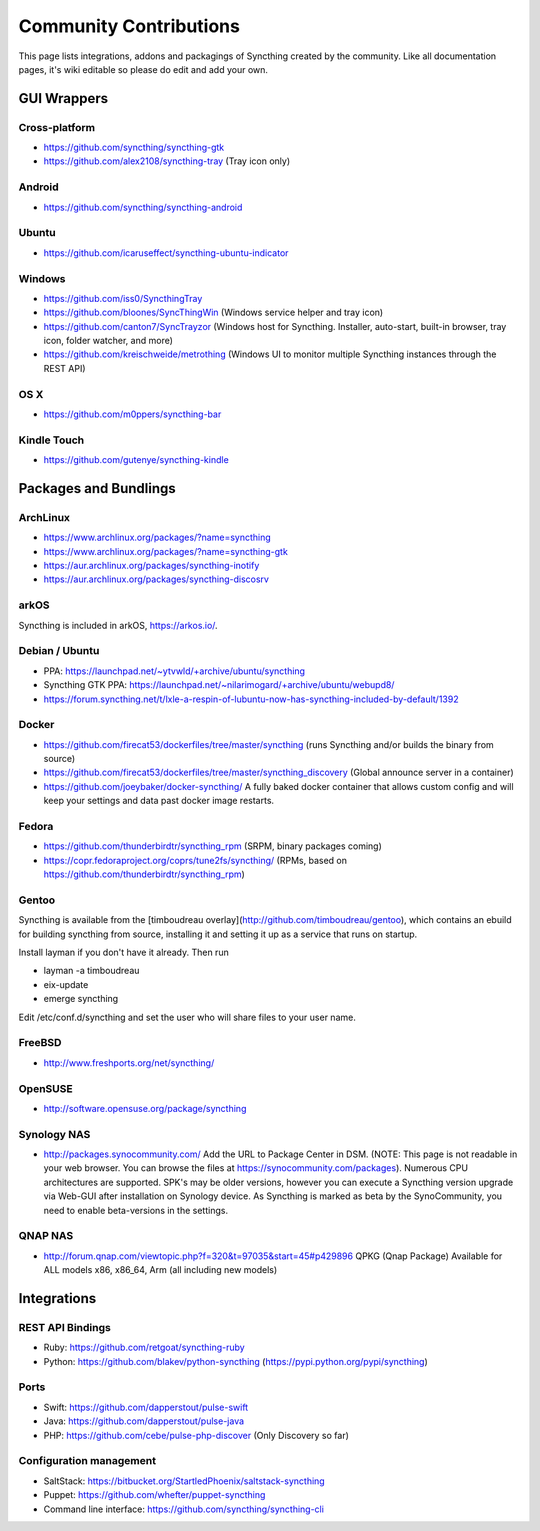 .. _contributions:

Community Contributions
=======================

This page lists integrations, addons and packagings of Syncthing created by
the community. Like all documentation pages, it's wiki editable so please do
edit and add your own.

GUI Wrappers
------------

.. _contrib-all:

Cross-platform
~~~~~~~~~~~~~~

-  https://github.com/syncthing/syncthing-gtk
-  https://github.com/alex2108/syncthing-tray (Tray icon only)

Android
~~~~~~~

-  https://github.com/syncthing/syncthing-android

Ubuntu
~~~~~~

-  https://github.com/icaruseffect/syncthing-ubuntu-indicator

.. _contrib-windows:

Windows
~~~~~~~

-  https://github.com/iss0/SyncthingTray

-  https://github.com/bloones/SyncThingWin (Windows service helper and
   tray icon)

-  https://github.com/canton7/SyncTrayzor (Windows host for Syncthing.
   Installer, auto-start, built-in browser, tray icon, folder watcher,
   and more)

-  https://github.com/kreischweide/metrothing (Windows UI to monitor
   multiple Syncthing instances through the REST API)

OS X
~~~~

-  https://github.com/m0ppers/syncthing-bar

Kindle Touch
~~~~~~~~~~~~

-  https://github.com/gutenye/syncthing-kindle

Packages and Bundlings
----------------------

ArchLinux
~~~~~~~~~

-  https://www.archlinux.org/packages/?name=syncthing
-  https://www.archlinux.org/packages/?name=syncthing-gtk
-  https://aur.archlinux.org/packages/syncthing-inotify
-  https://aur.archlinux.org/packages/syncthing-discosrv

arkOS
~~~~~

Syncthing is included in arkOS, https://arkos.io/.

Debian / Ubuntu
~~~~~~~~~~~~~~~

-  PPA: https://launchpad.net/~ytvwld/+archive/ubuntu/syncthing
-  Syncthing GTK PPA:
   https://launchpad.net/~nilarimogard/+archive/ubuntu/webupd8/
-  https://forum.syncthing.net/t/lxle-a-respin-of-lubuntu-now-has-syncthing-included-by-default/1392

Docker
~~~~~~

-  https://github.com/firecat53/dockerfiles/tree/master/syncthing (runs
   Syncthing and/or builds the binary from source)
-  https://github.com/firecat53/dockerfiles/tree/master/syncthing\_discovery
   (Global announce server in a container)
-  https://github.com/joeybaker/docker-syncthing/ A fully baked docker
   container that allows custom config and will keep your settings and
   data past docker image restarts.

Fedora
~~~~~~

-  https://github.com/thunderbirdtr/syncthing\_rpm (SRPM, binary
   packages coming)

-  https://copr.fedoraproject.org/coprs/tune2fs/syncthing/ (RPMs, based
   on https://github.com/thunderbirdtr/syncthing\_rpm)

Gentoo
~~~~~~

Syncthing is available from the [timboudreau overlay](http://github.com/timboudreau/gentoo),
which contains an ebuild for building syncthing from source, installing it and setting it up
as a service that runs on startup.

Install layman if you don't have it already.  Then run

- layman -a timboudreau
- eix-update
- emerge syncthing

Edit /etc/conf.d/syncthing and set the user who will share files to
your user name.

FreeBSD
~~~~~~~

-  http://www.freshports.org/net/syncthing/

OpenSUSE
~~~~~~~~

-  http://software.opensuse.org/package/syncthing

Synology NAS
~~~~~~~~~~~~

-  http://packages.synocommunity.com/ Add the URL to Package Center in DSM.
   (NOTE: This page is not readable in your web browser. You can browse
   the files at https://synocommunity.com/packages). Numerous CPU
   architectures are supported. SPK's may be older versions, however you
   can execute a Syncthing version upgrade via Web-GUI after
   installation on Synology device. As Syncthing is marked as beta by
   the SynoCommunity, you need to enable beta-versions in the settings.

QNAP NAS
~~~~~~~~

-  http://forum.qnap.com/viewtopic.php?f=320&t=97035&start=45#p429896
   QPKG (Qnap Package) Available for ALL models x86, x86\_64, Arm (all
   including new models)

Integrations
------------

REST API Bindings
~~~~~~~~~~~~~~~~~

-  Ruby: https://github.com/retgoat/syncthing-ruby
-  Python: https://github.com/blakev/python-syncthing (https://pypi.python.org/pypi/syncthing)

Ports
~~~~~

-  Swift: https://github.com/dapperstout/pulse-swift
-  Java: https://github.com/dapperstout/pulse-java
-  PHP: https://github.com/cebe/pulse-php-discover (Only Discovery so
   far)

Configuration management
~~~~~~~~~~~~~~~~~~~~~~~~

-  SaltStack: https://bitbucket.org/StartledPhoenix/saltstack-syncthing
-  Puppet: https://github.com/whefter/puppet-syncthing
-  Command line interface: https://github.com/syncthing/syncthing-cli

